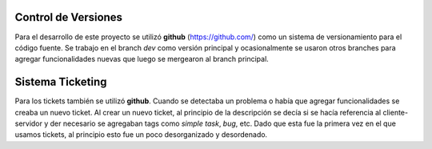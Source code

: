 .. index:: Gestión del proyecto

Control de Versiones
************
Para el desarrollo de este proyecto se utilizó **github** (https://github.com/) como un sistema de versionamiento para el código fuente. 
Se trabajo en el branch *dev* como versión principal y ocasionalmente se usaron otros branches para agregar funcionalidades nuevas que luego se mergearon al branch principal.  

Sistema Ticketing
************
Para los tickets también se utilizó **github**. Cuando se detectaba un problema o había que agregar funcionalidades se creaba un nuevo ticket. Al crear un nuevo ticket, al principio de la descripción se decía si se hacía referencia al cliente-servidor y der necesario se agregaban tags como *simple task*, *bug*, etc. Dado que esta fue la primera vez en el que usamos tickets, al principio esto fue un poco desorganizado y desordenado. 


